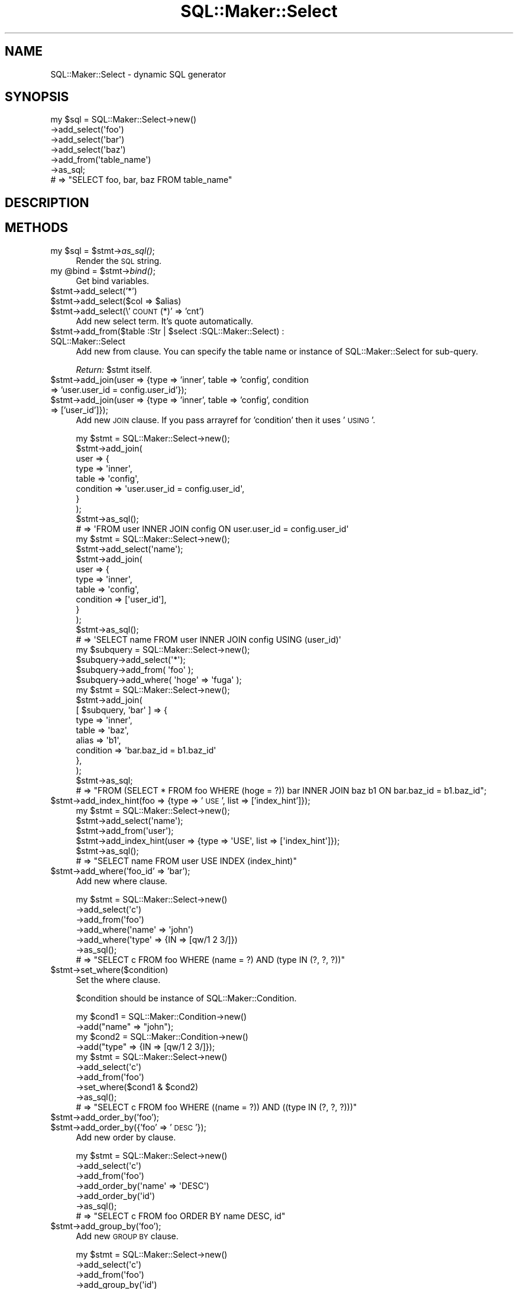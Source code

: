 .\" Automatically generated by Pod::Man 2.26 (Pod::Simple 3.22)
.\"
.\" Standard preamble:
.\" ========================================================================
.de Sp \" Vertical space (when we can't use .PP)
.if t .sp .5v
.if n .sp
..
.de Vb \" Begin verbatim text
.ft CW
.nf
.ne \\$1
..
.de Ve \" End verbatim text
.ft R
.fi
..
.\" Set up some character translations and predefined strings.  \*(-- will
.\" give an unbreakable dash, \*(PI will give pi, \*(L" will give a left
.\" double quote, and \*(R" will give a right double quote.  \*(C+ will
.\" give a nicer C++.  Capital omega is used to do unbreakable dashes and
.\" therefore won't be available.  \*(C` and \*(C' expand to `' in nroff,
.\" nothing in troff, for use with C<>.
.tr \(*W-
.ds C+ C\v'-.1v'\h'-1p'\s-2+\h'-1p'+\s0\v'.1v'\h'-1p'
.ie n \{\
.    ds -- \(*W-
.    ds PI pi
.    if (\n(.H=4u)&(1m=24u) .ds -- \(*W\h'-12u'\(*W\h'-12u'-\" diablo 10 pitch
.    if (\n(.H=4u)&(1m=20u) .ds -- \(*W\h'-12u'\(*W\h'-8u'-\"  diablo 12 pitch
.    ds L" ""
.    ds R" ""
.    ds C` ""
.    ds C' ""
'br\}
.el\{\
.    ds -- \|\(em\|
.    ds PI \(*p
.    ds L" ``
.    ds R" ''
.    ds C`
.    ds C'
'br\}
.\"
.\" Escape single quotes in literal strings from groff's Unicode transform.
.ie \n(.g .ds Aq \(aq
.el       .ds Aq '
.\"
.\" If the F register is turned on, we'll generate index entries on stderr for
.\" titles (.TH), headers (.SH), subsections (.SS), items (.Ip), and index
.\" entries marked with X<> in POD.  Of course, you'll have to process the
.\" output yourself in some meaningful fashion.
.\"
.\" Avoid warning from groff about undefined register 'F'.
.de IX
..
.nr rF 0
.if \n(.g .if rF .nr rF 1
.if (\n(rF:(\n(.g==0)) \{
.    if \nF \{
.        de IX
.        tm Index:\\$1\t\\n%\t"\\$2"
..
.        if !\nF==2 \{
.            nr % 0
.            nr F 2
.        \}
.    \}
.\}
.rr rF
.\"
.\" Accent mark definitions (@(#)ms.acc 1.5 88/02/08 SMI; from UCB 4.2).
.\" Fear.  Run.  Save yourself.  No user-serviceable parts.
.    \" fudge factors for nroff and troff
.if n \{\
.    ds #H 0
.    ds #V .8m
.    ds #F .3m
.    ds #[ \f1
.    ds #] \fP
.\}
.if t \{\
.    ds #H ((1u-(\\\\n(.fu%2u))*.13m)
.    ds #V .6m
.    ds #F 0
.    ds #[ \&
.    ds #] \&
.\}
.    \" simple accents for nroff and troff
.if n \{\
.    ds ' \&
.    ds ` \&
.    ds ^ \&
.    ds , \&
.    ds ~ ~
.    ds /
.\}
.if t \{\
.    ds ' \\k:\h'-(\\n(.wu*8/10-\*(#H)'\'\h"|\\n:u"
.    ds ` \\k:\h'-(\\n(.wu*8/10-\*(#H)'\`\h'|\\n:u'
.    ds ^ \\k:\h'-(\\n(.wu*10/11-\*(#H)'^\h'|\\n:u'
.    ds , \\k:\h'-(\\n(.wu*8/10)',\h'|\\n:u'
.    ds ~ \\k:\h'-(\\n(.wu-\*(#H-.1m)'~\h'|\\n:u'
.    ds / \\k:\h'-(\\n(.wu*8/10-\*(#H)'\z\(sl\h'|\\n:u'
.\}
.    \" troff and (daisy-wheel) nroff accents
.ds : \\k:\h'-(\\n(.wu*8/10-\*(#H+.1m+\*(#F)'\v'-\*(#V'\z.\h'.2m+\*(#F'.\h'|\\n:u'\v'\*(#V'
.ds 8 \h'\*(#H'\(*b\h'-\*(#H'
.ds o \\k:\h'-(\\n(.wu+\w'\(de'u-\*(#H)/2u'\v'-.3n'\*(#[\z\(de\v'.3n'\h'|\\n:u'\*(#]
.ds d- \h'\*(#H'\(pd\h'-\w'~'u'\v'-.25m'\f2\(hy\fP\v'.25m'\h'-\*(#H'
.ds D- D\\k:\h'-\w'D'u'\v'-.11m'\z\(hy\v'.11m'\h'|\\n:u'
.ds th \*(#[\v'.3m'\s+1I\s-1\v'-.3m'\h'-(\w'I'u*2/3)'\s-1o\s+1\*(#]
.ds Th \*(#[\s+2I\s-2\h'-\w'I'u*3/5'\v'-.3m'o\v'.3m'\*(#]
.ds ae a\h'-(\w'a'u*4/10)'e
.ds Ae A\h'-(\w'A'u*4/10)'E
.    \" corrections for vroff
.if v .ds ~ \\k:\h'-(\\n(.wu*9/10-\*(#H)'\s-2\u~\d\s+2\h'|\\n:u'
.if v .ds ^ \\k:\h'-(\\n(.wu*10/11-\*(#H)'\v'-.4m'^\v'.4m'\h'|\\n:u'
.    \" for low resolution devices (crt and lpr)
.if \n(.H>23 .if \n(.V>19 \
\{\
.    ds : e
.    ds 8 ss
.    ds o a
.    ds d- d\h'-1'\(ga
.    ds D- D\h'-1'\(hy
.    ds th \o'bp'
.    ds Th \o'LP'
.    ds ae ae
.    ds Ae AE
.\}
.rm #[ #] #H #V #F C
.\" ========================================================================
.\"
.IX Title "SQL::Maker::Select 3"
.TH SQL::Maker::Select 3 "2012-06-27" "perl v5.14.2" "User Contributed Perl Documentation"
.\" For nroff, turn off justification.  Always turn off hyphenation; it makes
.\" way too many mistakes in technical documents.
.if n .ad l
.nh
.SH "NAME"
SQL::Maker::Select \- dynamic SQL generator
.SH "SYNOPSIS"
.IX Header "SYNOPSIS"
.Vb 7
\&    my $sql = SQL::Maker::Select\->new()
\&                                  \->add_select(\*(Aqfoo\*(Aq)
\&                                  \->add_select(\*(Aqbar\*(Aq)
\&                                  \->add_select(\*(Aqbaz\*(Aq)
\&                                  \->add_from(\*(Aqtable_name\*(Aq)
\&                                  \->as_sql;
\&    # => "SELECT foo, bar, baz FROM table_name"
.Ve
.SH "DESCRIPTION"
.IX Header "DESCRIPTION"
.SH "METHODS"
.IX Header "METHODS"
.ie n .IP "my $sql = $stmt\->\fIas_sql()\fR;" 4
.el .IP "my \f(CW$sql\fR = \f(CW$stmt\fR\->\fIas_sql()\fR;" 4
.IX Item "my $sql = $stmt->as_sql();"
Render the \s-1SQL\s0 string.
.ie n .IP "my @bind = $stmt\->\fIbind()\fR;" 4
.el .IP "my \f(CW@bind\fR = \f(CW$stmt\fR\->\fIbind()\fR;" 4
.IX Item "my @bind = $stmt->bind();"
Get bind variables.
.ie n .IP "$stmt\->add_select('*')" 4
.el .IP "\f(CW$stmt\fR\->add_select('*')" 4
.IX Item "$stmt->add_select('*')"
.PD 0
.ie n .IP "$stmt\->add_select($col => $alias)" 4
.el .IP "\f(CW$stmt\fR\->add_select($col => \f(CW$alias\fR)" 4
.IX Item "$stmt->add_select($col => $alias)"
.ie n .IP "$stmt\->add_select(\e'\s-1COUNT\s0(*)' => 'cnt')" 4
.el .IP "\f(CW$stmt\fR\->add_select(\e'\s-1COUNT\s0(*)' => 'cnt')" 4
.IX Item "$stmt->add_select('COUNT(*)' => 'cnt')"
.PD
Add new select term. It's quote automatically.
.ie n .IP "$stmt\->add_from($table :Str | $select :SQL::Maker::Select) : SQL::Maker::Select" 4
.el .IP "\f(CW$stmt\fR\->add_from($table :Str | \f(CW$select\fR :SQL::Maker::Select) : SQL::Maker::Select" 4
.IX Item "$stmt->add_from($table :Str | $select :SQL::Maker::Select) : SQL::Maker::Select"
Add new from clause. You can specify the table name or instance of SQL::Maker::Select for sub-query.
.Sp
\&\fIReturn:\fR \f(CW$stmt\fR itself.
.ie n .IP "$stmt\->add_join(user => {type => 'inner', table => 'config', condition => 'user.user_id = config.user_id'});" 4
.el .IP "\f(CW$stmt\fR\->add_join(user => {type => 'inner', table => 'config', condition => 'user.user_id = config.user_id'});" 4
.IX Item "$stmt->add_join(user => {type => 'inner', table => 'config', condition => 'user.user_id = config.user_id'});"
.PD 0
.ie n .IP "$stmt\->add_join(user => {type => 'inner', table => 'config', condition => ['user_id']});" 4
.el .IP "\f(CW$stmt\fR\->add_join(user => {type => 'inner', table => 'config', condition => ['user_id']});" 4
.IX Item "$stmt->add_join(user => {type => 'inner', table => 'config', condition => ['user_id']});"
.PD
Add new \s-1JOIN\s0 clause. If you pass arrayref for 'condition' then it uses '\s-1USING\s0'.
.Sp
.Vb 10
\&    my $stmt = SQL::Maker::Select\->new();
\&    $stmt\->add_join(
\&        user => {
\&            type      => \*(Aqinner\*(Aq,
\&            table     => \*(Aqconfig\*(Aq,
\&            condition => \*(Aquser.user_id = config.user_id\*(Aq,
\&        }
\&    );
\&    $stmt\->as_sql();
\&    # => \*(AqFROM user INNER JOIN config ON user.user_id = config.user_id\*(Aq
\&
\&
\&    my $stmt = SQL::Maker::Select\->new();
\&    $stmt\->add_select(\*(Aqname\*(Aq);
\&    $stmt\->add_join(
\&        user => {
\&            type      => \*(Aqinner\*(Aq,
\&            table     => \*(Aqconfig\*(Aq,
\&            condition => [\*(Aquser_id\*(Aq],
\&        }
\&    );
\&    $stmt\->as_sql();
\&    # => \*(AqSELECT name FROM user INNER JOIN config USING (user_id)\*(Aq
\&
\&    my $subquery = SQL::Maker::Select\->new();
\&    $subquery\->add_select(\*(Aq*\*(Aq);
\&    $subquery\->add_from( \*(Aqfoo\*(Aq );
\&    $subquery\->add_where( \*(Aqhoge\*(Aq => \*(Aqfuga\*(Aq );
\&    my $stmt = SQL::Maker::Select\->new();
\&    $stmt\->add_join(
\&        [ $subquery, \*(Aqbar\*(Aq ] => {
\&            type      => \*(Aqinner\*(Aq,
\&            table     => \*(Aqbaz\*(Aq,
\&            alias     => \*(Aqb1\*(Aq,
\&            condition => \*(Aqbar.baz_id = b1.baz_id\*(Aq
\&        },
\&    );
\&    $stmt\->as_sql;
\&    # => "FROM (SELECT * FROM foo WHERE (hoge = ?)) bar INNER JOIN baz b1 ON bar.baz_id = b1.baz_id";
.Ve
.ie n .IP "$stmt\->add_index_hint(foo => {type => '\s-1USE\s0', list => ['index_hint']});" 4
.el .IP "\f(CW$stmt\fR\->add_index_hint(foo => {type => '\s-1USE\s0', list => ['index_hint']});" 4
.IX Item "$stmt->add_index_hint(foo => {type => 'USE', list => ['index_hint']});"
.Vb 6
\&    my $stmt = SQL::Maker::Select\->new();
\&    $stmt\->add_select(\*(Aqname\*(Aq);
\&    $stmt\->add_from(\*(Aquser\*(Aq);
\&    $stmt\->add_index_hint(user => {type => \*(AqUSE\*(Aq, list => [\*(Aqindex_hint\*(Aq]});
\&    $stmt\->as_sql();
\&    # => "SELECT name FROM user USE INDEX (index_hint)"
.Ve
.ie n .IP "$stmt\->add_where('foo_id' => 'bar');" 4
.el .IP "\f(CW$stmt\fR\->add_where('foo_id' => 'bar');" 4
.IX Item "$stmt->add_where('foo_id' => 'bar');"
Add new where clause.
.Sp
.Vb 7
\&    my $stmt = SQL::Maker::Select\->new()
\&                                   \->add_select(\*(Aqc\*(Aq)
\&                                   \->add_from(\*(Aqfoo\*(Aq)
\&                                   \->add_where(\*(Aqname\*(Aq => \*(Aqjohn\*(Aq)
\&                                   \->add_where(\*(Aqtype\*(Aq => {IN => [qw/1 2 3/]})
\&                                   \->as_sql();
\&    # => "SELECT c FROM foo WHERE (name = ?) AND (type IN (?, ?, ?))"
.Ve
.ie n .IP "$stmt\->set_where($condition)" 4
.el .IP "\f(CW$stmt\fR\->set_where($condition)" 4
.IX Item "$stmt->set_where($condition)"
Set the where clause.
.Sp
\&\f(CW$condition\fR should be instance of SQL::Maker::Condition.
.Sp
.Vb 10
\&    my $cond1 = SQL::Maker::Condition\->new()
\&                                       \->add("name" => "john");
\&    my $cond2 = SQL::Maker::Condition\->new()
\&                                       \->add("type" => {IN => [qw/1 2 3/]});
\&    my $stmt = SQL::Maker::Select\->new()
\&                                   \->add_select(\*(Aqc\*(Aq)
\&                                   \->add_from(\*(Aqfoo\*(Aq)
\&                                   \->set_where($cond1 & $cond2)
\&                                   \->as_sql();
\&    # => "SELECT c FROM foo WHERE ((name = ?)) AND ((type IN (?, ?, ?)))"
.Ve
.ie n .IP "$stmt\->add_order_by('foo');" 4
.el .IP "\f(CW$stmt\fR\->add_order_by('foo');" 4
.IX Item "$stmt->add_order_by('foo');"
.PD 0
.ie n .IP "$stmt\->add_order_by({'foo' => '\s-1DESC\s0'});" 4
.el .IP "\f(CW$stmt\fR\->add_order_by({'foo' => '\s-1DESC\s0'});" 4
.IX Item "$stmt->add_order_by({'foo' => 'DESC'});"
.PD
Add new order by clause.
.Sp
.Vb 7
\&    my $stmt = SQL::Maker::Select\->new()
\&                                   \->add_select(\*(Aqc\*(Aq)
\&                                   \->add_from(\*(Aqfoo\*(Aq)
\&                                   \->add_order_by(\*(Aqname\*(Aq => \*(AqDESC\*(Aq)
\&                                   \->add_order_by(\*(Aqid\*(Aq)
\&                                   \->as_sql();
\&    # => "SELECT c FROM foo ORDER BY name DESC, id"
.Ve
.ie n .IP "$stmt\->add_group_by('foo');" 4
.el .IP "\f(CW$stmt\fR\->add_group_by('foo');" 4
.IX Item "$stmt->add_group_by('foo');"
Add new \s-1GROUP\s0 \s-1BY\s0 clause.
.Sp
.Vb 6
\&    my $stmt = SQL::Maker::Select\->new()
\&                                   \->add_select(\*(Aqc\*(Aq)
\&                                   \->add_from(\*(Aqfoo\*(Aq)
\&                                   \->add_group_by(\*(Aqid\*(Aq)
\&                                   \->as_sql();
\&    # => "SELECT c FROM foo GROUP BY id"
\&
\&    my $stmt = SQL::Maker::Select\->new()
\&                                   \->add_select(\*(Aqc\*(Aq)
\&                                   \->add_from(\*(Aqfoo\*(Aq)
\&                                   \->add_group_by(\*(Aqid\*(Aq => \*(AqDESC\*(Aq)
\&                                   \->as_sql();
\&    # => "SELECT c FROM foo GROUP BY id DESC"
.Ve
.ie n .IP "$stmt\->add_having(cnt => 2)" 4
.el .IP "\f(CW$stmt\fR\->add_having(cnt => 2)" 4
.IX Item "$stmt->add_having(cnt => 2)"
Add having clause
.Sp
.Vb 6
\&    my $stmt = SQL::Maker::Select\->new()
\&                                   \->add_from(\*(Aqfoo\*(Aq)
\&                                   \->add_select(\e\*(AqCOUNT(*)\*(Aq => \*(Aqcnt\*(Aq)
\&                                   \->add_having(cnt => 2)
\&                                   \->as_sql();
\&    # => "SELECT COUNT(*) AS cnt FROM foo HAVING (COUNT(*) = ?)"
.Ve
.SH "SEE ALSO"
.IX Header "SEE ALSO"
Data::ObjectDriver::SQL
